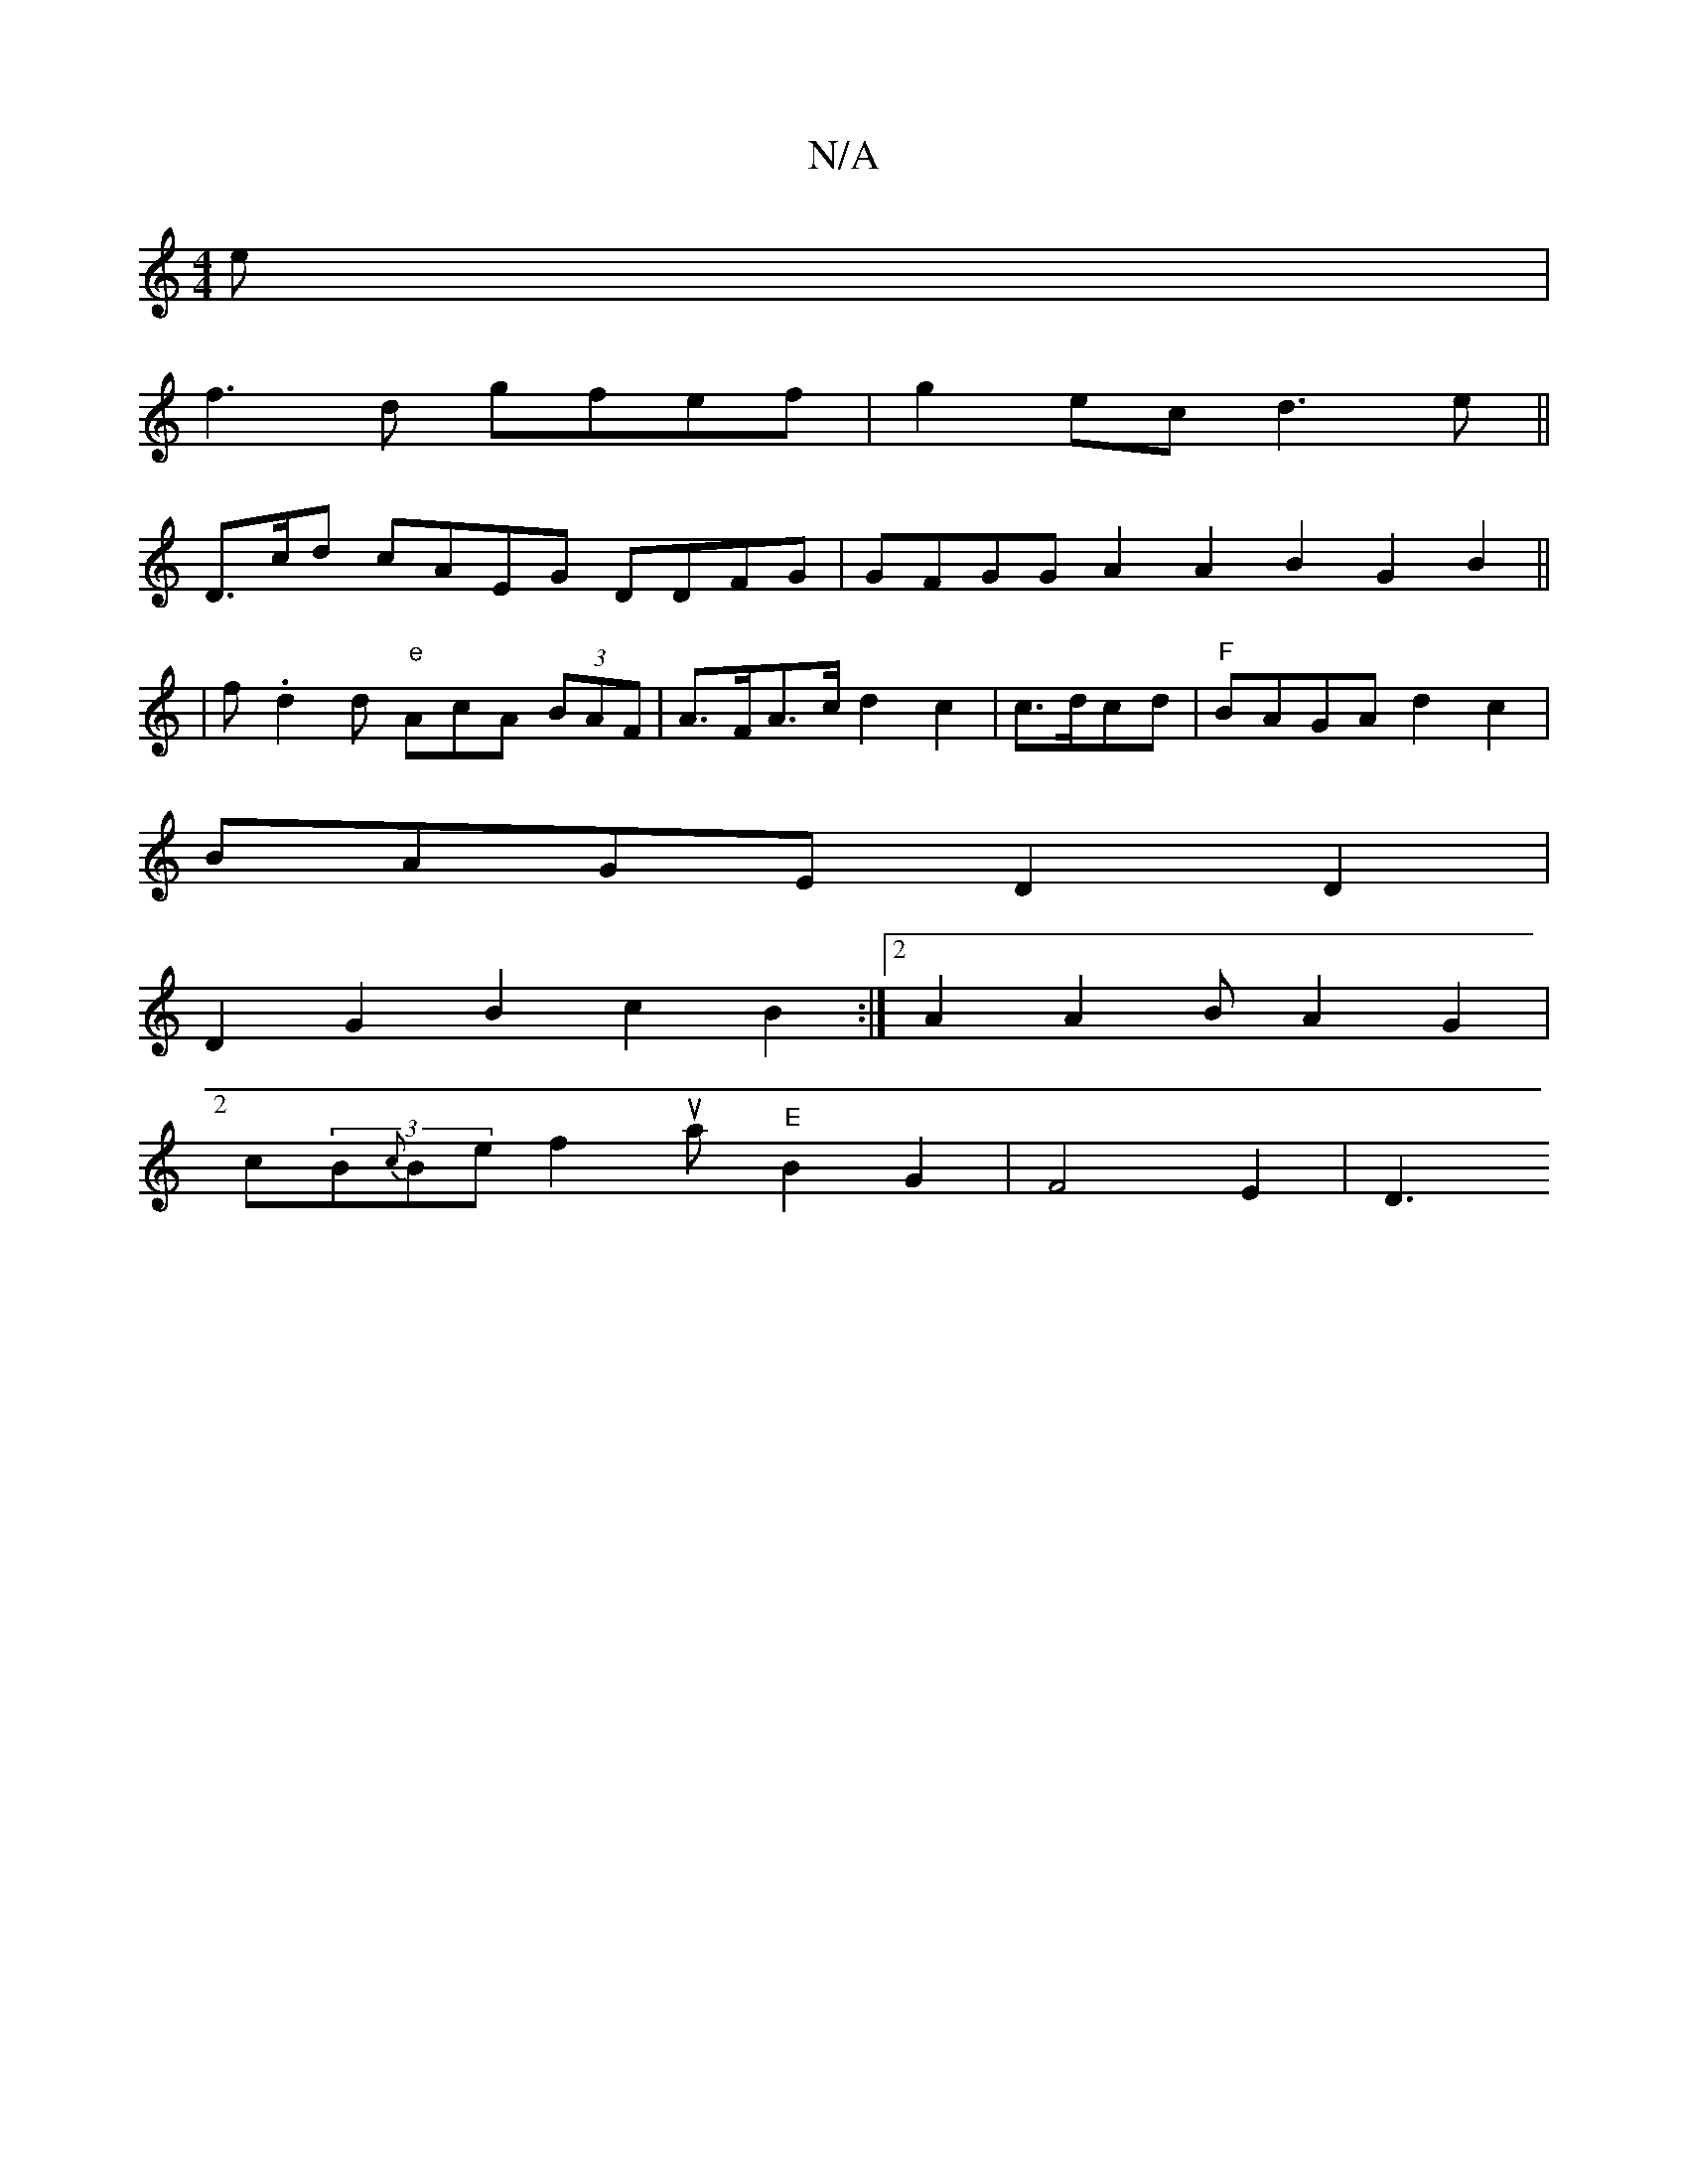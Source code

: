 X:1
T:N/A
M:4/4
R:N/A
K:Cmajor
e |
f3d gfef|g2ec d3e ||
D3/c/d cAEG DDFG|GFGG A2 A2B2 G2B2 ||
[2|
f.d2 d "e"AcA (3BAF | A>FA>c d2c2 | c>dcd | "F"BAGA d2c2|
BAGE D2D2 |
D2G2B2 c2B2:|2 A2A2 BA2G2|
c(3B{c}Be f2ua "E"B2G2 | F4 E2 | D3 